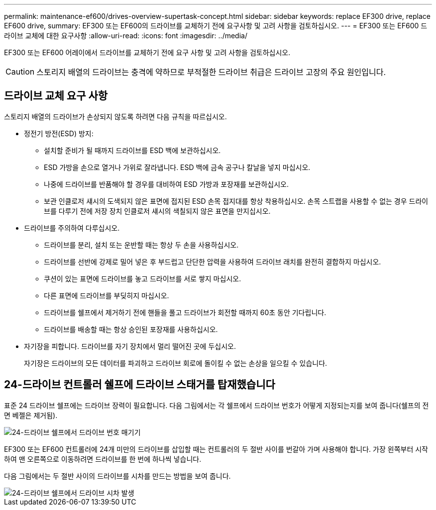 ---
permalink: maintenance-ef600/drives-overview-supertask-concept.html 
sidebar: sidebar 
keywords: replace EF300 drive, replace EF600 drive, 
summary: EF300 또는 EF600의 드라이브를 교체하기 전에 요구사항 및 고려 사항을 검토하십시오. 
---
= EF300 또는 EF600 드라이브 교체에 대한 요구사항
:allow-uri-read: 
:icons: font
:imagesdir: ../media/


[role="lead"]
EF300 또는 EF600 어레이에서 드라이브를 교체하기 전에 요구 사항 및 고려 사항을 검토하십시오.


CAUTION: 스토리지 배열의 드라이브는 충격에 약하므로 부적절한 드라이브 취급은 드라이브 고장의 주요 원인입니다.



== 드라이브 교체 요구 사항

스토리지 배열의 드라이브가 손상되지 않도록 하려면 다음 규칙을 따르십시오.

* 정전기 방전(ESD) 방지:
+
** 설치할 준비가 될 때까지 드라이브를 ESD 백에 보관하십시오.
** ESD 가방을 손으로 열거나 가위로 잘라냅니다. ESD 백에 금속 공구나 칼날을 넣지 마십시오.
** 나중에 드라이브를 반품해야 할 경우를 대비하여 ESD 가방과 포장재를 보관하십시오.
** 보관 인클로저 섀시의 도색되지 않은 표면에 접지된 ESD 손목 접지대를 항상 착용하십시오. 손목 스트랩을 사용할 수 없는 경우 드라이브를 다루기 전에 저장 장치 인클로저 섀시의 색칠되지 않은 표면을 만지십시오.


* 드라이브를 주의하여 다루십시오.
+
** 드라이브를 분리, 설치 또는 운반할 때는 항상 두 손을 사용하십시오.
** 드라이브를 선반에 강제로 밀어 넣은 후 부드럽고 단단한 압력을 사용하여 드라이브 래치를 완전히 결합하지 마십시오.
** 쿠션이 있는 표면에 드라이브를 놓고 드라이브를 서로 쌓지 마십시오.
** 다른 표면에 드라이브를 부딪히지 마십시오.
** 드라이브를 쉘프에서 제거하기 전에 핸들을 풀고 드라이브가 회전할 때까지 60초 동안 기다립니다.
** 드라이브를 배송할 때는 항상 승인된 포장재를 사용하십시오.


* 자기장을 피합니다. 드라이브를 자기 장치에서 멀리 떨어진 곳에 두십시오.
+
자기장은 드라이브의 모든 데이터를 파괴하고 드라이브 회로에 돌이킬 수 없는 손상을 일으킬 수 있습니다.





== 24-드라이브 컨트롤러 쉘프에 드라이브 스태거를 탑재했습니다

표준 24 드라이브 쉘프에는 드라이브 장력이 필요합니다. 다음 그림에서는 각 쉘프에서 드라이브 번호가 어떻게 지정되는지를 보여 줍니다(쉘프의 전면 베젤은 제거됨).

image::../media/ef600_drives_numbered.png[24-드라이브 쉘프에서 드라이브 번호 매기기]

EF300 또는 EF600 컨트롤러에 24개 미만의 드라이브를 삽입할 때는 컨트롤러의 두 절반 사이를 번갈아 가며 사용해야 합니다. 가장 왼쪽부터 시작하여 맨 오른쪽으로 이동하려면 드라이브를 한 번에 하나씩 넣습니다.

다음 그림에서는 두 절반 사이의 드라이브를 시차를 만드는 방법을 보여 줍니다.

image::../media/ef600_drives_staggering.png[24-드라이브 쉘프에서 드라이브 시차 발생]
